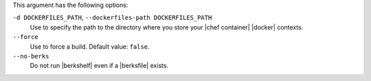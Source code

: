.. The contents of this file are included in multiple topics.
.. This file describes a command or a sub-command for Knife.
.. This file should not be changed in a way that hinders its ability to appear in multiple documentation sets.


This argument has the following options:
   
``-d DOCKERFILES_PATH``, ``--dockerfiles-path DOCKERFILES_PATH``
     Use to specify the path to the directory where you store your |chef container| |docker| contexts.

``--force``
   Use to force a build. Default value: ``false``.

``--no-berks``
   Do not run |berkshelf| even if a |berksfile| exists.
